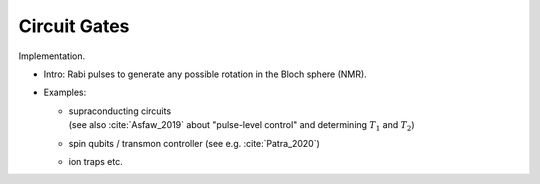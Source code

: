 
Circuit Gates
=============

Implementation.

- Intro: Rabi pulses to generate any possible rotation in the Bloch sphere (NMR).

- Examples:

  - | supraconducting circuits
    | (see also :cite:`Asfaw_2019` about "pulse-level control" and determining :math:`T_1` and :math:`T_2`)
    
  - | spin qubits / transmon controller (see e.g. :cite:`Patra_2020`)
  
  - ion traps etc.
